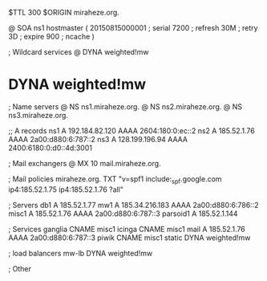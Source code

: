 $TTL 300
$ORIGIN miraheze.org.

@		SOA ns1 hostmaster (
		20150815000001	; serial
		7200		; refresh
		30M		; retry
		3D		; expire
		900		; ncache
)

; Wildcard services
@		DYNA	weighted!mw
*		DYNA	weighted!mw

; Name servers
@		NS	ns1.miraheze.org.
@		NS	ns2.miraheze.org.
@		NS	ns3.miraheze.org.

;; A records
ns1		A	192.184.82.120
		AAAA	2604:180:0:ec::2
ns2		A	185.52.1.76
		AAAA	2a00:d880:6:787::2
ns3		A	128.199.196.94
		AAAA	2400:6180:0:d0::4d:3001

; Mail exchangers
@		MX	10	mail.miraheze.org.

; Mail policies
miraheze.org.	TXT	"v=spf1 include:_spf.google.com ip4:185.52.1.75 ip4:185.52.1.76 ?all"

; Servers
db1		A	185.52.1.77
mw1		A	185.34.216.183
		AAAA	2a00:d880:6:786::2
misc1		A	185.52.1.76
		AAAA	2a00:d880:6:787::3
parsoid1	A	185.52.1.144

; Services
ganglia		CNAME	misc1
icinga		CNAME	misc1
mail		A	185.52.1.76
		AAAA	2a00:d880:6:787::3
piwik		CNAME	misc1
static		DYNA	weighted!mw

; load balancers
mw-lb		DYNA	weighted!mw

; Other
